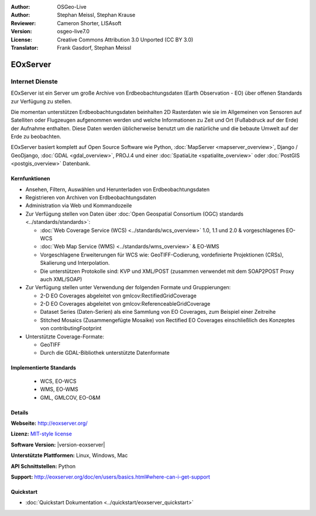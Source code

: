:Author: OSGeo-Live
:Author: Stephan Meissl, Stephan Krause
:Reviewer: Cameron Shorter, LISAsoft
:Version: osgeo-live7.0
:License: Creative Commons Attribution 3.0 Unported (CC BY 3.0)
:Translator: Frank Gasdorf, Stephan Meissl

.. image:: ../../images/project_logos/logo-eoxserver.png
  :scale: 100 %
  :alt: project logo
  :align: right
  :target: http://eoxserver.org/

EOxServer
================================================================================

Internet Dienste
~~~~~~~~~~~~~~~~~~~~~~~~~~~~~~~~~~~~~~~~~~~~~~~~~~~~~~~~~~~~~~~~~~~~~~~~~~~~~~~~

EOxServer ist ein Server um große Archive von Erdbeobachtungsdaten (Earth 
Observation - EO) über offenen Standards zur Verfügung zu stellen.

Die momentan unterstützen Erdbeobachtungsdaten beinhalten 2D Rasterdaten wie 
sie im Allgemeinen von Sensoren auf Satelliten oder Flugzeugen aufgenommen 
werden und welche Informationen zu Zeit und Ort (Fußabdruck auf der Erde) 
der Aufnahme enthalten. Diese Daten werden üblicherweise benutzt um die 
natürliche und die bebaute Umwelt auf der Erde zu beobachten.

EOxServer basiert komplett auf Open Source Software wie Python, 
:doc:`MapServer <mapserver_overview>`, Django / GeoDjango, :doc:`GDAL 
<gdal_overview>`, PROJ.4 und einer :doc:`SpatiaLite <spatialite_overview>` 
oder :doc:`PostGIS <postgis_overview>` Datenbank.

.. image:: ../../images/screenshots/1024x768/eoxserver_screenshot.png
  :scale: 50 %
  :alt: In EOxServer eingebauter Klient
  :align: right


Kernfunktionen
--------------------------------------------------------------------------------

* Ansehen, Filtern, Auswählen und Herunterladen von Erdbeobachtungsdaten
* Registrieren von Archiven von Erdbeobachtungsdaten
* Administration via Web und Kommandozeile
* Zur Verfügung stellen von Daten über :doc:`Open Geospatial Consortium (OGC) standards 
  <../standards/standards>`:

  * :doc:`Web Coverage Service (WCS) <../standards/wcs_overview>` 1.0, 1.1 und 2.0 & vorgeschlagenes EO-WCS
  * :doc:`Web Map Service (WMS) <../standards/wms_overview>` & EO-WMS
  * Vorgeschlagene Erweiterungen für WCS wie: GeoTIFF-Codierung, vordefinierte 
    Projektionen (CRSs), Skalierung und Interpolation.
  * Die unterstützen Protokolle sind: KVP und XML/POST (zusammen verwendet mit 
    dem SOAP2POST Proxy auch XML/SOAP)

* Zur Verfügung stellen unter Verwendung der folgenden Formate und 
  Gruppierungen:

  * 2-D EO Coverages abgeleitet von gmlcov:RectifiedGridCoverage
  * 2-D EO Coverages abgeleitet von gmlcov:ReferenceableGridCoverage
  * Dataset Series (Daten-Serien) als eine Sammlung von EO Coverages, zum 
    Beispiel einer Zeitreihe
  * Stitched Mosaics (Zusammengefügte Mosaike) von Rectified EO Coverages 
    einschließlich des Konzeptes von contributingFootprint

* Unterstützte Coverage-Formate:

  * GeoTIFF
  * Durch die GDAL-Bibliothek unterstützte Datenformate

Implementierte Standards
--------------------------------------------------------------------------------

  * WCS, EO-WCS
  * WMS, EO-WMS
  * GML, GMLCOV, EO-O&M

Details
--------------------------------------------------------------------------------

**Webseite:** http://eoxserver.org/

**Lizenz:** `MIT-style license <http://eoxserver.org/doc/copyright.html#license>`_

**Software Version:** |version-eoxserver|

**Unterstützte Plattformen:** Linux, Windows, Mac

**API Schnittstellen:** Python

**Support:** http://eoxserver.org/doc/en/users/basics.html#where-can-i-get-support

Quickstart
--------------------------------------------------------------------------------
    
* :doc:`Quickstart Dokumentation <../quickstart/eoxserver_quickstart>`
